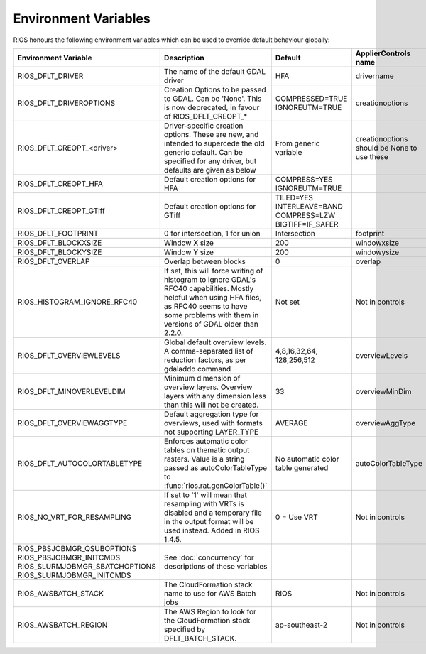 =====================
Environment Variables
=====================

RIOS honours the following environment variables which can be used to override default behaviour globally:

+-------------------------------+---------------------------------------+----------------+-----------------------+
|Environment Variable           |Description                            | Default        |  ApplierControls name |
+===============================+=======================================+================+=======================+
|RIOS_DFLT_DRIVER               |The name of the default GDAL driver    |HFA             | drivername            |
+-------------------------------+---------------------------------------+----------------+-----------------------+
|RIOS_DFLT_DRIVEROPTIONS        |Creation Options to be passed to GDAL. |COMPRESSED=TRUE | creationoptions       |
|                               |Can be 'None'. This is now deprecated, |IGNOREUTM=TRUE  |                       |
|                               |in favour of RIOS_DFLT_CREOPT_*        |                |                       |
+-------------------------------+---------------------------------------+----------------+-----------------------+
|RIOS_DFLT_CREOPT_<driver>      |Driver-specific creation options.      |From generic    |creationoptions should |
|                               |These are new, and intended to         |variable        |be None to use these   |
|                               |supercede the old generic default.     |                |                       |
|                               |Can be specified for any driver,       |                |                       |
|                               |but defaults are given as below        |                |                       |
+-------------------------------+---------------------------------------+----------------+-----------------------+
|RIOS_DFLT_CREOPT_HFA           | Default creation options for HFA      |COMPRESS=YES    |                       |
|                               |                                       |IGNOREUTM=TRUE  |                       |
+-------------------------------+---------------------------------------+----------------+-----------------------+
|RIOS_DFLT_CREOPT_GTiff         | Default creation options for GTiff    |TILED=YES       |                       |
|                               |                                       |INTERLEAVE=BAND |                       |
|                               |                                       |COMPRESS=LZW    |                       |
|                               |                                       |BIGTIFF=IF_SAFER|                       |
+-------------------------------+---------------------------------------+----------------+-----------------------+
|RIOS_DFLT_FOOTPRINT            | 0 for intersection, 1 for union       | Intersection   | footprint             |
+-------------------------------+---------------------------------------+----------------+-----------------------+
|RIOS_DFLT_BLOCKXSIZE           | Window X size                         | 200            | windowxsize           |
+-------------------------------+---------------------------------------+----------------+-----------------------+
|RIOS_DFLT_BLOCKYSIZE           | Window Y size                         | 200            | windowysize           |
+-------------------------------+---------------------------------------+----------------+-----------------------+
|RIOS_DFLT_OVERLAP              | Overlap between blocks                | 0              | overlap               |
+-------------------------------+---------------------------------------+----------------+-----------------------+
|RIOS_HISTOGRAM_IGNORE_RFC40    | If set, this will force writing of    | Not set        | Not in controls       |
|                               | histogram to ignore GDAL's RFC40      |                |                       |
|                               | capabilities. Mostly helpful when     |                |                       |
|                               | using HFA files, as RFC40 seems to    |                |                       |
|                               | have some problems with them in       |                |                       |
|                               | versions of GDAL older than 2.2.0.    |                |                       |
+-------------------------------+---------------------------------------+----------------+-----------------------+
|RIOS_DFLT_OVERVIEWLEVELS       | Global default overview levels.       | 4,8,16,32,64,  | overviewLevels        |
|                               | A comma-separated list of reduction   | 128,256,512    |                       |
|                               | factors, as per gdaladdo command      |                |                       |
+-------------------------------+---------------------------------------+----------------+-----------------------+
|RIOS_DFLT_MINOVERLEVELDIM      | Minimum dimension of overview layers. | 33             | overviewMinDim        |
|                               | Overview layers with any dimension    |                |                       |
|                               | less than this will not be created.   |                |                       |
+-------------------------------+---------------------------------------+----------------+-----------------------+
|RIOS_DFLT_OVERVIEWAGGTYPE      | Default aggregation type for          | AVERAGE        | overviewAggType       |
|                               | overviews, used with formats not      |                |                       |
|                               | supporting LAYER_TYPE                 |                |                       |
+-------------------------------+---------------------------------------+----------------+-----------------------+
|RIOS_DFLT_AUTOCOLORTABLETYPE   | Enforces automatic color tables       | No automatic   | autoColorTableType    |
|                               | on thematic output rasters. Value is  | color table    |                       |
|                               | a string passed as autoColorTableType | generated      |                       |
|                               | to :func:`rios.rat.genColorTable()`   |                |                       |
+-------------------------------+---------------------------------------+----------------+-----------------------+
|RIOS_NO_VRT_FOR_RESAMPLING     | If set to '1' will mean that          | 0 = Use VRT    | Not in controls       |
|                               | resampling with VRTs is disabled and  |                |                       |
|                               | a temporary file in the output format |                |                       |
|                               | will be used instead. Added in RIOS   |                |                       |
|                               | 1.4.5.                                |                |                       |
+-------------------------------+---------------------------------------+----------------+-----------------------+
|RIOS_PBSJOBMGR_QSUBOPTIONS     | See :doc:`concurrency`                |                |                       |
|RIOS_PBSJOBMGR_INITCMDS        | for descriptions of these variables   |                |                       |
|RIOS_SLURMJOBMGR_SBATCHOPTIONS |                                       |                |                       |
|RIOS_SLURMJOBMGR_INITCMDS      |                                       |                |                       |
+-------------------------------+---------------------------------------+----------------+-----------------------+
|RIOS_AWSBATCH_STACK            | The CloudFormation stack name to use  | RIOS           | Not in controls       |
|                               | for AWS Batch jobs                    |                |                       | 
+-------------------------------+---------------------------------------+----------------+-----------------------+
|RIOS_AWSBATCH_REGION           | The AWS Region to look for the        | ap-southeast-2 | Not in controls       |
|                               | CloudFormation stack specified by     |                |                       |
|                               | DFLT_BATCH_STACK.                     |                |                       |
+-------------------------------+---------------------------------------+----------------+-----------------------+
